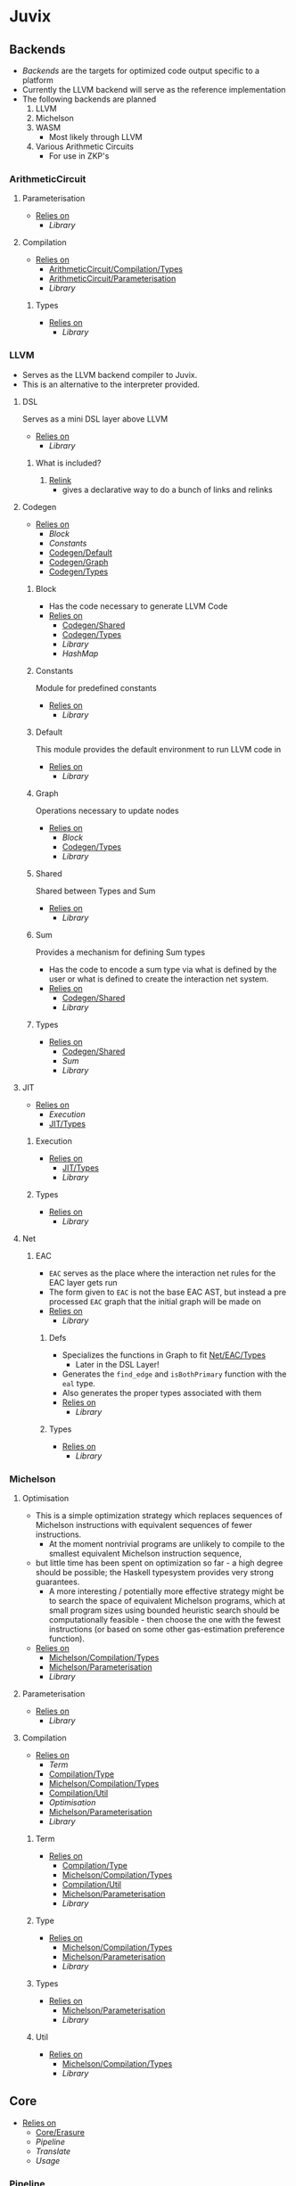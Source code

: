 * Juvix
** Backends
- [[Backends]] are the targets for optimized code output specific to a
  platform
- Currently the LLVM backend will serve as the reference
  implementation
- The following backends are planned
  1. LLVM
  2. Michelson
  3. WASM
     - Most likely through LLVM
  4. Various Arithmetic Circuits
     - For use in ZKP's
*** ArithmeticCircuit
**** Parameterisation <<ArithmeticCircuit/Parameterisation>>
- _Relies on_
  + [[Library]]
**** Compilation <<ArithmeticCircuit/Compilation>>
- _Relies on_
  + [[ArithmeticCircuit/Compilation/Types]]
  + [[ArithmeticCircuit/Parameterisation]]
  + [[Library]]
***** Types <<ArithmeticCircuit/Compilation/Types>>
- _Relies on_
  + [[Library]]
*** LLVM
- Serves as the LLVM backend compiler to Juvix.
- This is an alternative to the interpreter provided.
**** DSL
Serves as a mini DSL layer above LLVM
- _Relies on_
  + [[Library]]
***** What is included?
1. _Relink_
   - gives a declarative way to do a bunch of links and relinks
**** Codegen
- _Relies on_
  + [[Block]]
  + [[Constants]]
  + [[Codegen/Default]]
  + [[Codegen/Graph]]
  + [[Codegen/Types]]
***** Block
- Has the code necessary to generate LLVM Code
- _Relies on_
  + [[Codegen/Shared]]
  + [[Codegen/Types]]
  + [[Library]]
  + [[HashMap]]
***** Constants
Module for predefined constants
- _Relies on_
  + [[Library]]
***** Default <<Codegen/Default>>
This module provides the default environment to run LLVM code in
- _Relies on_
  + [[Library]]
***** Graph <<Codegen/Graph>>
Operations necessary to update nodes
- _Relies on_
  + [[Block]]
  + [[Codegen/Types]]
  + [[Library]]
***** Shared <<Codegen/Shared>>
Shared between Types and Sum
- _Relies on_
  + [[Library]]
***** Sum
Provides a mechanism for defining Sum types
- Has the code to encode a sum type via what is defined by the user or
  what is defined to create the interaction net system.
- _Relies on_
  + [[Codegen/Shared]]
  + [[Library]]
***** Types <<Codegen/Types>>
- _Relies on_
  + [[Codegen/Shared]]
  + [[Sum]]
  + [[Library]]
**** JIT
- _Relies on_
  + [[Execution]]
  + [[JIT/Types]]
***** Execution
- _Relies on_
  + [[JIT/Types]]
  + [[Library]]
***** Types <<JIT/Types>>
- _Relies on_
  + [[Library]]
**** Net
***** EAC <<Net/EAC>>
- =EAC= serves as the place where the interaction net rules for the
  EAC layer gets run
- The form given to =EAC= is not the base EAC AST, but instead a
  pre processed =EAC= graph that the initial graph will be made on
- _Relies on_
  + [[Library]]
****** Defs
- Specializes the functions in Graph to fit [[Net/EAC/Types]]
  + Later in the DSL Layer!
- Generates the =find_edge= and =isBothPrimary= function with the =eal= type.
- Also generates the proper types associated with them
- _Relies on_
  + [[Library]]
****** Types <<Net/EAC/Types>>
- _Relies on_
  + [[Library]]
*** Michelson
**** Optimisation
- This is a simple optimization strategy which replaces sequences of
  Michelson instructions with equivalent sequences of fewer
  instructions.
  + At the moment nontrivial programs are unlikely to compile to
    the smallest equivalent Michelson instruction sequence,
- but little time has been spent on optimization so far - a high
  degree should be possible; the Haskell typesystem provides very
  strong guarantees.
  + A more interesting / potentially more effective strategy might
    be to search the space of equivalent Michelson programs,
    which at small program sizes using bounded heuristic search
    should be computationally feasible -
    then choose the one with the fewest instructions (or based on
    some other gas-estimation preference function).
- _Relies on_
  + [[Michelson/Compilation/Types]]
  + [[Michelson/Parameterisation]]
  + [[Library]]
**** Parameterisation <<Michelson/Parameterisation>>
- _Relies on_
  + [[Library]]
**** Compilation <<Michelson/Compilation>>
- _Relies on_
  + [[Term]]
  + [[Compilation/Type]]
  + [[Michelson/Compilation/Types]]
  + [[Compilation/Util]]
  + [[Optimisation]]
  + [[Michelson/Parameterisation]]
  + [[Library]]
***** Term
- _Relies on_
  + [[Compilation/Type]]
  + [[Michelson/Compilation/Types]]
  + [[Compilation/Util]]
  + [[Michelson/Parameterisation]]
  + [[Library]]
***** Type <<Compilation/Type>>
- _Relies on_
  + [[Michelson/Compilation/Types]]
  + [[Michelson/Parameterisation]]
  + [[Library]]
***** Types <<Michelson/Compilation/Types>>
- _Relies on_
  + [[Michelson/Parameterisation]]
  + [[Library]]
***** Util <<Compilation/Util>>
- _Relies on_
  + [[Michelson/Compilation/Types]]
  + [[Library]]
** Core
- _Relies on_
  + [[Core/Erasure]]
  + [[Pipeline]]
  + [[Translate]]
  + [[Usage]]
*** Pipeline
- _Relies on_
  + [[Core/Erasure]]
  + [[Translate]]
  + [[Core/Types]]
  + [[Usage]]
  + [[Library]]
*** Translate
- _Relies on_
  + [[Utility]]
  + [[Library]]
*** Types <<Core/Types>>
- _Relies on_
  + [[Library]]
*** Usage
- _Relies on_
  + [[Library]]
*** Utility
- _Relies on_
  + [[Library]]
*** EAC <<Core/EAC>>
- This directory contains the implementation of =Eal= and the inferred
  bracket checker on =Eal=
- _Relies on_
  + [[Check]]
  + [[ConstraintGen]]
  + [[EAC/Erasure]]
  + [[EAC/Parser]]
  + [[Solve]]
  + [[Core/EAC/Types]]
**** Check
- A constraint checker for EAC.
- _Relies on_
  + [[ConstraintGen]]
  + [[Solve]]
  + [[Core/EAC/Types]]
  + [[Erased/Types]]
  + [[Core/Types]]
  + [[Library]]
**** ConstraintGen
- _Relies on_
  + [[Core/EAC/Types]]
  + [[Erased/Types]]
  + [[Core/Types]]
  + [[Library]]
**** Erasure <<EAC/Erasure>>
- _Relies on_
  + [[Core/EAC/Types]]
  + [[Erased/Types]]
**** Parser <<EAC/Parser>>
- _Relies on_
  + [[Core/EAC/Types]]
  + [[Unit]]
  + [[Library]]
**** Solve
- A Z3 solver for the generated =Eal= Constraints
- Can generate multiple constraints that will be used along side the
  Bracket checker to confirm that the solved constraints Z3 gives us
  is correct
- _Relies on_
  + [[Core/EAC/Types]]
  + [[Library]]
**** Types <<Core/EAC/Types>>
- _Relies on_
  + [[Erased/Types]]
  + [[Library]]
*** Erased
- _Relies on_
  + [[Erased/Evaluator]]
  + [[Erased/Types]]
  + [[Erased/Util]]
**** Evaluator <<Erased/Evaluator>>
- _Relies on_
  + [[Erased/Types]]
  + [[Library]]
**** Types <<Erased/Types>>
- _Relies on_
  + [[Usage]]
  + [[Library]]
**** Util <<Erased/Util>>
- _Relies on_
  + [[Erased/Types]]
  + [[Library]]
*** ErasedAnn
- _Relies on_
  + [[ErasedAnn/Erasure]]
  + [[ErasedAnn/Types]]
**** Erasure <<ErasedAnn/Erasure>>
- _Relies on_
  + [[ErasedAnn/Types]]
**** Types <<ErasedAnn/Types>>
- _Relies on_
  + [[Usage]]
  + [[Library]]
*** Erasure <<Core/Erasure>>
- _Relies on_
  + [[Algorithm]]
**** Algorithm
- _Relies on_
  + [[Erasure/Types]]
  + [[Translate]]
  + [[Library]]
**** Types <<Erasure/Types>>
- _Relies on_
  + [[Library]]
*** HR
- _Relies on_
  + [[HR/Parser]]
  + [[HR/Types]]
**** Parser <<HR/Parser>>
- _Relies on_
  + [[HR/Types]]
  + [[Core/Types]]
  + [[Usage]]
  + [[Library]]
**** Types <<HR/Types>>
- _Relies on_
  + [[Usage]]
  + [[Library]]
*** HRAnn
- _Relies on_
  + [[HRAnn/Erasure]]
  + [[HRAnn/Types]]
**** Erasure <<HRAnn/Erasure>>
- _Relies on_
  + [[HRAnn/Types]]
**** Types <<HRAnn/Types>>
- _Relies on_
  + [[Usage]]
  + [[Library]]
*** IR
- _Relies on_
  + [[IR/Evaluator]]
  + [[Typechecker]]
  + [[IR/Types]]
**** Evaluator <<IR/Evaluator>>
This includes the evaluators (evalTerm and evalElim),
the value application function (vapp) and
the substitution functions (substTerm and substElim).
- _Relies on_
  + [[IR/Types]]
  + [[Core/Types]]
  + [[Library]]
**** Typechecker
- _Relies on_
  + [[IR/Evaluator]]
  + [[IR/Types]]
  + [[Core/Types]]
  + [[Usage]]
  + [[Library]]
**** Types <<IR/Types>>
Quantitative type implementation inspired by
  Atkey 2018 and McBride 2016.
- _Relies on_
  + [[Usage]]
  + [[Library]]
*** IRAnn
- _Relies on_
  + [[IRAnn/Erasure]]
  + [[IRAnn/Types]]
**** Erasure <<IRAnn/Erasure>>
- _Relies on_
  + [[IRAnn/Types]]
**** Types <<IRAnn/Types>>
- _Relies on_
  + [[Usage]]
  + [[Library]]
*** Parameterisations
**** All
- _Relies on_
  + [[Core/Types]]
  + [[Library]]
**** Naturals
- _Relies on_
  + [[Core/Types]]
  + [[Library]]
**** Unit
- _Relies on_
  + [[Core/Types]]
  + [[Library]]
** Encoding
*** Encoding
- This provides generic functions used by the various encodings in
  this directory
- _Relies on_
  + [[Encoding/Types]]
  + [[Library]]
*** Mendler
- Gives a =Mendler= encoding from an =ADT=.
- This file is not done as Ι have yet to find a way to convert any
  general recursive function into a proper =Mendler= form.
- This however will do the boilerplate of changing an =ADT= to
  =Mendler= and the structure of a case expression into proper
  =Mendler= form
- _Relies on_
  + [[Encoding]]
  + [[Encoding/Types]]
  + [[Library]]
*** Scott
- Gives a =Scott= encoding from an =ADT= and works properly for case
  expressions
- Overall this encoding just works™
- _Relies on_
  + [[Encoding]]
  + [[Encoding/Types]]
  + [[Library]]
*** Types <<Encoding/Types>>
- _Relies on_
  + [[Library]]
** Interpreter
- Although slower than [[Backends]], the interpreter serves as a
  reference point to play, modify, and debug features that will go
  in the various compiler backends
*** InteractionNet
- _Relies on_
  + [[InteractionNet/Default]]
  + [[InteractionNet/Parser]]
  + [[Translation]]
  + [[InteractionNet/Type]]
**** Default <<InteractionNet/Default>>
Gives the default execution environment for netToAst
Can be added to via core translation
- _Relies on_
  + [[InteractionNet/Shared]]
  + [[Library]]
**** NodeInterface
- Serves as a generic lens layer for various Node types in interaction nets
  1. Primary port details
     - Open or Bound?
  2. Auxiliary port details
     - Open or Bound?
  3. Type Classes aliases for having just a Primary port, or an
     Auxiliary port and a Primary, or two Auxiliary ports and a
     primary, and so forth.
- _Relies on_
  + [[Library]]
**** Parser <<InteractionNet/Parser>>
- Parses the syntax according to the formal =BNF=
- _Relies on_
  + [[InteractionNet/Default]]
  + [[InteractionNet/Shared]]
  + [[InteractionNet/Type]]
  + [[Library]]
**** Shared <<InteractionNet/Shared>>
- _Relies on_
  + [[Library]]
**** Translation
- Translates the default abstract syntax into Interaction nets
  + Also translates the net into the an ast
- _Relies on_
  + [[Interface]]
  + [[NodeInterface]]
  + [[InteractionNet/Shared]]
  + [[Library]]
**** Type <<InteractionNet/Type>>
- Serves as the AST for all operations on [[Nets/Default]]
- Resembles the =BOHM= syntax/operation set, however it alters the
  operation set quite a bit
  + _Added_
    1. Notion of some kind of primitive value
    2. Curry 1-3
       - This allows custom functions to be manifested on primitive
         values
  + _Removed_
    1. =Letrec=
       - While here, it isn't fully implemented
    2. Hard coded math operations
       - This has been moved to primitive value operations
- _Relies on_
  + [[InteractionNet/Shared]]
  + [[Library]]
**** Backends
***** Env
- Env serves as the environment for running the back-ends
  + This includes the diagnostic information about how the code is ran
  + Also includes the effect handler types and the runner functions
    for them
- Also gives functions needed to increment diagnostic information
  + see =incGraphStepSize= and =sequentalStep=
  + File will also be imported in [[Nets]] due to these two functions
- _Relies on_
  + [[Interface]]
  + [[Library]]
***** Graph <<Backends/Graph>>
- This is an implementation of said interfacing using =FGL=
- This code will imported in Tests as a possible back-end for testing.
  + This back-end is more useful than [[Maps]] as it can produce
    graphical outputs, see [[Visualize]]
- _Relies on_
  + [[Env]]
  + [[Interface]]
  + [[NodeInterface]]
  + [[Library]]
***** Interface
- Interface serves as a file that has common types between the various
  back ends along with two interfaces each back-end must support
  + This also includes functions derived from the interface functions!
- This file will be the file [[Nets]] will import as it provides the
  interface along with derived functions
- _Relies on_
  + [[NodeInterface]]
  + [[Library]]
***** Maps
- this is an implementation of said interface using the =EnumMap= data structure
- This code will be imported in Tests as a possible back-end for testing
- _Relies on_
  + [[Env]]
  + [[Interface]]
  + [[NodeInterface]]
  + [[Library]]
**** Nets
***** Combinators
- An evaluation for a simple combination calculus language, only has
  three ports
  1. Con
  2. Dup
  3. Era
- _Relies on_
  + [[Env]]
  + [[Interface]]
  + [[NodeInterface]]
  + [[Library]]
***** Default <<Nets/Default>>
- An evaluator for the Default Language
- Serves as a reference way of creating interaction nets
- _Relies on_
  + [[Env]]
  + [[Interface]]
  + [[NodeInterface]]
  + [[InteractionNet/Shared]]
  + [[Library]]
** Library
- The standard Library for the project
  + Thus all code will depend on this module without stating otherwise
- Is mostly =Protolude= except with a few changes
  + _Additions_
    * ∨   :: Serves as an or function
    * ∧   :: Serves as an and function
    * |<< :: Serves as a map function
    * >>| :: Serves as the flip map function
  + _Changes_
    * The Capability library is imported and replaces the standard =MTL=
      constructs in =Protolude=
- _Relies on_
  + [[PrettyPrint]]
*** HashMap
- The HashMap for the codebase.
- Basically just imports Data.HashMap.Strict
  + While giving the operation =!?=.
- Every hash in the code base should use this, except when it needs
  to compare keys by the =Ordering= metric instead.
*** PrettyPrint
** Visualize
*** Dot
- Generates a dot file in order to produce a simple image of a
  interaction net
- Also provides a way of generating gifs (and the images used to
  generate said gif), displaying every reduction step until the term
  is normalized
- _Relies on_
  + [[Env]]
  + [[Backends/Graph]]
  + [[Nets/Default]]
  + [[Library]]
  + [[Visualize/Graph]]
*** Graph <<Visualize/Graph>>
- A simple function for showing the graph as a proper net
- Really should be improved upon or removed
- _Relies on_
  + [[Library]]
